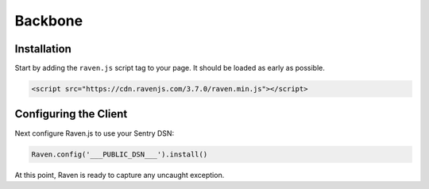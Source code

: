 Backbone
========

Installation
------------

Start by adding the ``raven.js`` script tag to your page. It should be loaded as early as possible.

.. sourcecode:: html

    <script src="https://cdn.ravenjs.com/3.7.0/raven.min.js"></script>

Configuring the Client
----------------------

Next configure Raven.js to use your Sentry DSN:

.. code-block:: javascript

    Raven.config('___PUBLIC_DSN___').install()

At this point, Raven is ready to capture any uncaught exception.
